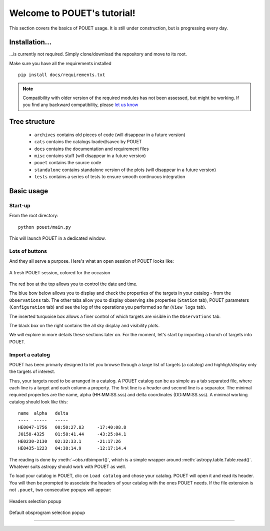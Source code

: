 ****************************
Welcome to POUET's tutorial!
****************************

This section covers the basics of POUET usage. It is still under construction, but is progressing every day.


Installation...
===============

...is currently not required. Simply clone/download the repository and move to its root.

Make sure you have all the requirements installed
::
    pip install docs/requirements.txt

.. note:: Compatibility with older version of the required modules has not been assessed, but might be working. If you find any backward compatibility, please `let us know <https://github.com/vbonvin/POUET>`_


Tree structure
==============

  * ``archives`` contains old pieces of code (will disappear in a future version)
  * ``cats`` contains the catalogs loaded/savec by POUET
  * ``docs`` contains the documentation and requirement files
  * ``misc`` contains stuff (will disappear in a future version)
  * ``pouet`` contains the source code
  * ``standalone`` contains standalone version of the plots (will disappear in a future version)
  * ``tests`` contains a series of tests to ensure smooth continuous integration


Basic usage
===========


Start-up
********

From the root directory:
::
  python pouet/main.py


This will launch POUET in a dedicated window.


Lots of buttons
***************

And they all serve a purpose. Here's what an open session of POUET looks like:


.. figure:: plots/POUET_mainwindow_colored.png
    :align: center
    :alt: POUET mainwindow
    :figclass: align-center

    A fresh POUET session, colored for the occasion


The red box at the top allows you to control the date and time.

The blue bow below allows you to display and check the properties of the targets in your catalog - from the ``Observations`` tab. The other tabs allow you to display observing site properties (``Station`` tab), POUET parameters (``Configuration`` tab) and see the log of the operations you performed so far (``View logs`` tab).

The inserted turquoise box allows a finer control of which targets are visible in the ``Observations`` tab.

The black box on the right contains the all sky display and visibility plots.


We will explore in more details these sections later on. For the moment, let's start by importing a bunch of targets into POUET.


Import a catalog
****************

POUET has been primarly designed to let you browse through a large list of targets (a catalog) and highligh/display only the targets of interest.

Thus, your targets need to be arranged in a catalog. A POUET catalog can be as simple as a tab separated file, where each line is a target and each column a property. The first line is a header and second line is a separator. The minimal required properties are the name, alpha (HH:MM:SS.sss) and delta coordinates (DD:MM:SS.sss). A minimal working catalog should look like this:
::
  name	alpha	delta
  ----	-----	-----
  HE0047-1756	00:50:27.83	-17:40:08.8
  J0158-4325	01:58:41.44	-43:25:04.1
  HE0230-2130	02:32:33.1	-21:17:26
  HE0435-1223	04:38:14.9	-12:17:14.4

The reading is done by :meth:`~obs.rdbimport()`, which is a simple wrapper around :meth:`astropy.table.Table.read()`. Whatever suits astropy should work with POUET as well.


To load your catalog in POUET, clic on ``Load catalog`` and chose your catalog. POUET will open it and read its header. You will then be prompted to associate the headers of your catalog with the ones POUET needs. If the file extension is not ``.pouet``, two consecutive popups will appear:


.. figure:: plots/POUET_load_popup_1.png
    :align: center
    :alt: POUET mainwindow
    :figclass: align-center

    Headers selection popup
.. figure:: plots/POUET_load_popup_2.png
    :align: center
    :alt: POUET mainwindow
    :figclass: align-center

    Default obsprogram selection popup

....